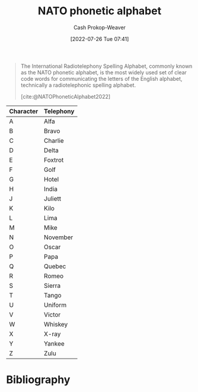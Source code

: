 :PROPERTIES:
:ID:       c42b21e4-6ddb-452f-acb4-5cf9ab122e2e
:ROAM_ALIASES: "International radiotelephony spelling alphabet"
:LAST_MODIFIED: [2024-02-09 Fri 06:14]
:END:
#+title: NATO phonetic alphabet
#+hugo_custom_front_matter: :slug "c42b21e4-6ddb-452f-acb4-5cf9ab122e2e"
#+author: Cash Prokop-Weaver
#+date: [2022-07-26 Tue 07:41]
#+filetags: :concept:

#+begin_quote
The International Radiotelephony Spelling Alphabet, commonly known as the NATO phonetic alphabet, is the most widely used set of clear code words for communicating the letters of the English alphabet, technically a radiotelephonic spelling alphabet.

[cite:@NATOPhoneticAlphabet2022]
#+end_quote

| Character | Telephony |
|-----------+-----------|
| A         | Alfa      |
| B         | Bravo     |
| C         | Charlie   |
| D         | Delta     |
| E         | Foxtrot   |
| F         | Golf      |
| G         | Hotel     |
| H         | India     |
| J         | Juliett   |
| K         | Kilo      |
| L         | Lima      |
| M         | Mike      |
| N         | November  |
| O         | Oscar     |
| P         | Papa      |
| Q         | Quebec    |
| R         | Romeo     |
| S         | Sierra    |
| T         | Tango     |
| U         | Uniform   |
| V         | Victor    |
| W         | Whiskey   |
| X         | X-ray     |
| Y         | Yankee    |
| Z         | Zulu      |

* Flashcards :noexport:
** ([[id:c42b21e4-6ddb-452f-acb4-5cf9ab122e2e][NATO phonetic alphabet]]) A: {{Alfa}@0} :fc:
:PROPERTIES:
:ID:       fd6ce35a-24ca-4212-9680-39f3c0663df8
:ANKI_NOTE_ID: 1658847041234
:FC_CREATED: 2022-07-26T14:50:41Z
:FC_TYPE:  cloze
:FC_CLOZE_MAX: 1
:FC_CLOZE_TYPE: deletion
:END:
:REVIEW_DATA:
| position | ease | box | interval | due                  |
|----------+------+-----+----------+----------------------|
|        0 | 2.20 |   8 |   507.00 | 2025-02-13T13:26:17Z |
:END:

** ([[id:c42b21e4-6ddb-452f-acb4-5cf9ab122e2e][NATO phonetic alphabet]]) B: {{Bravo}@0} :fc:
:PROPERTIES:
:ID:       ec596902-f30c-4d43-82e4-c4b95cdf0cf0
:ANKI_NOTE_ID: 1658847041608
:FC_CREATED: 2022-07-26T14:50:41Z
:FC_TYPE:  cloze
:FC_CLOZE_MAX: 1
:FC_CLOZE_TYPE: deletion
:END:
:REVIEW_DATA:
| position | ease | box | interval | due                  |
|----------+------+-----+----------+----------------------|
|        0 | 2.80 |   8 |   832.46 | 2026-04-08T16:47:16Z |
:END:
** ([[id:c42b21e4-6ddb-452f-acb4-5cf9ab122e2e][NATO phonetic alphabet]]) C: {{Charlie}@0} :fc:
:PROPERTIES:
:ID:       1c1ddd13-f703-439e-b345-c4d4dab6fa93
:ANKI_NOTE_ID: 1658847041740
:FC_CREATED: 2022-07-26T14:50:41Z
:FC_TYPE:  cloze
:FC_CLOZE_MAX: 1
:FC_CLOZE_TYPE: deletion
:END:
:REVIEW_DATA:
| position | ease | box | interval | due                  |
|----------+------+-----+----------+----------------------|
|        0 | 2.50 |   7 |   285.04 | 2024-03-01T13:52:34Z |
:END:
** ([[id:c42b21e4-6ddb-452f-acb4-5cf9ab122e2e][NATO phonetic alphabet]]) D : {{Delta}@0} :fc:
:PROPERTIES:
:ID:       4d760ebd-f162-4ef1-b874-1ec1239ea32a
:ANKI_NOTE_ID: 1658847041857
:FC_CREATED: 2022-07-26T14:50:41Z
:FC_TYPE:  cloze
:FC_CLOZE_MAX: 1
:FC_CLOZE_TYPE: deletion
:END:
:REVIEW_DATA:
| position | ease | box | interval | due                  |
|----------+------+-----+----------+----------------------|
|        0 | 2.65 |   8 |   722.60 | 2025-11-05T07:01:48Z |
:END:
** ([[id:c42b21e4-6ddb-452f-acb4-5cf9ab122e2e][NATO phonetic alphabet]]) E: {{Echo}@0} :fc:
:PROPERTIES:
:ID:       ff134d34-b015-46a1-8264-0b55684ba26d
:ANKI_NOTE_ID: 1658847042007
:FC_CREATED: 2022-07-26T14:50:42Z
:FC_TYPE:  cloze
:FC_CLOZE_MAX: 1
:FC_CLOZE_TYPE: deletion
:END:
:REVIEW_DATA:
| position | ease | box | interval | due                  |
|----------+------+-----+----------+----------------------|
|        0 | 2.50 |   8 |   505.36 | 2024-12-15T23:34:33Z |
:END:
** ([[id:c42b21e4-6ddb-452f-acb4-5cf9ab122e2e][NATO phonetic alphabet]]) F: {{Foxtrot}@0} :fc:
:PROPERTIES:
:ID:       986eb589-680d-41fc-99c8-ccde7ebac0d8
:ANKI_NOTE_ID: 1658847042356
:FC_CREATED: 2022-07-26T14:50:42Z
:FC_TYPE:  cloze
:FC_CLOZE_MAX: 1
:FC_CLOZE_TYPE: deletion
:END:
:REVIEW_DATA:
| position | ease | box | interval | due                  |
|----------+------+-----+----------+----------------------|
|        0 | 1.90 |   8 |   159.93 | 2024-05-13T12:51:43Z |
:END:
** ([[id:c42b21e4-6ddb-452f-acb4-5cf9ab122e2e][NATO phonetic alphabet]]) G: {{Golf}@0} :fc:
:PROPERTIES:
:ID:       cecf6796-5657-4d8a-a476-f1041490a1fd
:ANKI_NOTE_ID: 1658847042481
:FC_CREATED: 2022-07-26T14:50:42Z
:FC_TYPE:  cloze
:FC_CLOZE_MAX: 1
:FC_CLOZE_TYPE: deletion
:END:
:REVIEW_DATA:
| position | ease | box | interval | due                  |
|----------+------+-----+----------+----------------------|
|        0 | 2.50 |  10 |   617.62 | 2025-05-22T03:17:30Z |
:END:
** ([[id:c42b21e4-6ddb-452f-acb4-5cf9ab122e2e][NATO phonetic alphabet]]) H: {{Hotel}@0} :fc:
:PROPERTIES:
:ID:       7033baa0-2427-4006-b2eb-f3fe15992918
:ANKI_NOTE_ID: 1658847042632
:FC_CREATED: 2022-07-26T14:50:42Z
:FC_TYPE:  cloze
:FC_CLOZE_MAX: 1
:FC_CLOZE_TYPE: deletion
:END:
:REVIEW_DATA:
| position | ease | box | interval | due                  |
|----------+------+-----+----------+----------------------|
|        0 | 1.90 |   6 |    40.87 | 2024-03-01T17:25:58Z |
:END:
** ([[id:c42b21e4-6ddb-452f-acb4-5cf9ab122e2e][NATO phonetic alphabet]]) I: {{India}@0} :fc:
:PROPERTIES:
:ID:       79cba765-b136-42a8-b832-0a2cac650fff
:ANKI_NOTE_ID: 1659734620317
:FC_CREATED: 2022-08-05T21:23:40Z
:FC_TYPE:  cloze
:FC_CLOZE_MAX: 1
:FC_CLOZE_TYPE: deletion
:END:
:REVIEW_DATA:
| position | ease | box | interval | due                  |
|----------+------+-----+----------+----------------------|
|        0 | 2.50 |  11 |   680.91 | 2025-12-08T16:32:57Z |
:END:
** ([[id:c42b21e4-6ddb-452f-acb4-5cf9ab122e2e][NATO phonetic alphabet]]) J: {{Juliett}@0} :fc:
:PROPERTIES:
:ID:       0e5c349a-da13-43ec-9db1-4688fbf93e71
:ANKI_NOTE_ID: 1658847043006
:FC_CREATED: 2022-07-26T14:50:43Z
:FC_TYPE:  cloze
:FC_CLOZE_MAX: 1
:FC_CLOZE_TYPE: deletion
:END:
:REVIEW_DATA:
| position | ease | box | interval | due                  |
|----------+------+-----+----------+----------------------|
|        0 | 1.90 |   8 |   128.68 | 2024-03-07T07:13:50Z |
:END:
** ([[id:c42b21e4-6ddb-452f-acb4-5cf9ab122e2e][NATO phonetic alphabet]]) K: {{Kilo}@0} :fc:
:PROPERTIES:
:ID:       69f3a580-50cf-453a-8a33-28ba0bc86ccb
:ANKI_NOTE_ID: 1658847043131
:FC_CREATED: 2022-07-26T14:50:43Z
:FC_TYPE:  cloze
:FC_CLOZE_MAX: 1
:FC_CLOZE_TYPE: deletion
:END:
:REVIEW_DATA:
| position | ease | box | interval | due                  |
|----------+------+-----+----------+----------------------|
|        0 | 1.40 |  10 |    92.33 | 2024-03-19T22:16:26Z |
:END:
** ([[id:c42b21e4-6ddb-452f-acb4-5cf9ab122e2e][NATO phonetic alphabet]]) L: {{Lima}@0} :fc:
:PROPERTIES:
:ID:       5d3d4813-713f-4cd1-b3bc-2678eb4acf4e
:ANKI_NOTE_ID: 1658847043257
:FC_CREATED: 2022-07-26T14:50:43Z
:FC_TYPE:  cloze
:FC_CLOZE_MAX: 1
:FC_CLOZE_TYPE: deletion
:END:
:REVIEW_DATA:
| position | ease | box | interval | due                  |
|----------+------+-----+----------+----------------------|
|        0 | 2.35 |   8 |   736.52 | 2025-12-15T05:15:50Z |
:END:
** ([[id:c42b21e4-6ddb-452f-acb4-5cf9ab122e2e][NATO phonetic alphabet]]) M: {{Mike}@0} :fc:
:PROPERTIES:
:ID:       e0739375-c7e3-4438-8462-def7eb35e232
:ANKI_NOTE_ID: 1658847043632
:FC_CREATED: 2022-07-26T14:50:43Z
:FC_TYPE:  cloze
:FC_CLOZE_MAX: 1
:FC_CLOZE_TYPE: deletion
:END:
:REVIEW_DATA:
| position | ease | box | interval | due                  |
|----------+------+-----+----------+----------------------|
|        0 | 1.30 |  11 |    36.79 | 2024-02-28T20:29:43Z |
:END:
** ([[id:c42b21e4-6ddb-452f-acb4-5cf9ab122e2e][NATO phonetic alphabet]]) N: {{November}@0} :fc:
:PROPERTIES:
:ID:       3631f836-005a-433a-9527-d53622e975d2
:ANKI_NOTE_ID: 1658847043782
:FC_CREATED: 2022-07-26T14:50:43Z
:FC_TYPE:  cloze
:FC_CLOZE_MAX: 1
:FC_CLOZE_TYPE: deletion
:END:
:REVIEW_DATA:
| position | ease | box | interval | due                  |
|----------+------+-----+----------+----------------------|
|        0 | 2.80 |   8 |   356.10 | 2024-03-23T00:03:13Z |
:END:
** ([[id:c42b21e4-6ddb-452f-acb4-5cf9ab122e2e][NATO phonetic alphabet]]) O: {{Oscar}@0} :fc:
:PROPERTIES:
:ID:       3a63b8be-894e-417a-abc3-44611684f912
:ANKI_NOTE_ID: 1658847043907
:FC_CREATED: 2022-07-26T14:50:43Z
:FC_TYPE:  cloze
:FC_CLOZE_MAX: 1
:FC_CLOZE_TYPE: deletion
:END:
:REVIEW_DATA:
| position | ease | box | interval | due                  |
|----------+------+-----+----------+----------------------|
|        0 | 2.50 |   8 |   645.26 | 2025-07-22T13:34:27Z |
:END:
** ([[id:c42b21e4-6ddb-452f-acb4-5cf9ab122e2e][NATO phonetic alphabet]]) P: {{Papa}@0} :fc:
:PROPERTIES:
:ID:       20b507e8-a5ad-475f-86de-c85dcdce4a14
:ANKI_NOTE_ID: 1658847044057
:FC_CREATED: 2022-07-26T14:50:44Z
:FC_TYPE:  cloze
:FC_CLOZE_MAX: 1
:FC_CLOZE_TYPE: deletion
:END:
:REVIEW_DATA:
| position | ease | box | interval | due                  |
|----------+------+-----+----------+----------------------|
|        0 | 1.75 |   8 |   149.26 | 2024-05-11T21:24:08Z |
:END:
** ([[id:c42b21e4-6ddb-452f-acb4-5cf9ab122e2e][NATO phonetic alphabet]]) Q: {{Quebec}@0} :fc:
:PROPERTIES:
:ID:       12f18d3d-a6c0-43ca-a7ff-d4eaa3316ff3
:ANKI_NOTE_ID: 1658847044432
:FC_CREATED: 2022-07-26T14:50:44Z
:FC_TYPE:  cloze
:FC_CLOZE_MAX: 1
:FC_CLOZE_TYPE: deletion
:END:
:REVIEW_DATA:
| position | ease | box | interval | due                  |
|----------+------+-----+----------+----------------------|
|        0 | 2.65 |   7 |   342.46 | 2024-05-02T01:08:29Z |
:END:
** ([[id:c42b21e4-6ddb-452f-acb4-5cf9ab122e2e][NATO phonetic alphabet]]) R: {{Romeo}@0} :fc:
:PROPERTIES:
:ID:       a4ac485b-2fa8-4015-8b47-8676ed85bbd5
:ANKI_NOTE_ID: 1658847044556
:FC_CREATED: 2022-07-26T14:50:44Z
:FC_TYPE:  cloze
:FC_CLOZE_MAX: 1
:FC_CLOZE_TYPE: deletion
:END:
:REVIEW_DATA:
| position | ease | box | interval | due                  |
|----------+------+-----+----------+----------------------|
|        0 | 1.45 |  14 |   124.81 | 2024-06-13T09:45:24Z |
:END:
** ([[id:c42b21e4-6ddb-452f-acb4-5cf9ab122e2e][NATO phonetic alphabet]]) S: {{Sierra}@0} :fc:
:PROPERTIES:
:ID:       e4c0f10e-8ee4-4f94-9b65-e54f08188918
:ANKI_NOTE_ID: 1658847044681
:FC_CREATED: 2022-07-26T14:50:44Z
:FC_TYPE:  cloze
:FC_CLOZE_MAX: 1
:FC_CLOZE_TYPE: deletion
:END:
:REVIEW_DATA:
| position | ease | box | interval | due                  |
|----------+------+-----+----------+----------------------|
|        0 | 2.65 |   7 |   414.47 | 2024-08-04T01:23:21Z |
:END:
** ([[id:c42b21e4-6ddb-452f-acb4-5cf9ab122e2e][NATO phonetic alphabet]]) T: {{Tango}@0} :fc:
:PROPERTIES:
:ID:       29b09829-8df6-4df8-89d3-9d12c284d12f
:ANKI_NOTE_ID: 1658847045057
:FC_CREATED: 2022-07-26T14:50:45Z
:FC_TYPE:  cloze
:FC_CLOZE_MAX: 1
:FC_CLOZE_TYPE: deletion
:END:
:REVIEW_DATA:
| position | ease | box | interval | due                  |
|----------+------+-----+----------+----------------------|
|        0 | 1.75 |  10 |   244.75 | 2024-07-05T08:40:44Z |
:END:
** ([[id:c42b21e4-6ddb-452f-acb4-5cf9ab122e2e][NATO phonetic alphabet]]) U: {{Uniform}@0} :fc:
:PROPERTIES:
:ID:       2bea85ad-375f-4486-a1fe-be77a0701340
:ANKI_NOTE_ID: 1658847045207
:FC_CREATED: 2022-07-26T14:50:45Z
:FC_TYPE:  cloze
:FC_CLOZE_MAX: 1
:FC_CLOZE_TYPE: deletion
:END:
:REVIEW_DATA:
| position | ease | box | interval | due                  |
|----------+------+-----+----------+----------------------|
|        0 | 1.30 |  10 |   135.00 | 2024-03-20T14:48:20Z |
:END:
** ([[id:c42b21e4-6ddb-452f-acb4-5cf9ab122e2e][NATO phonetic alphabet]]) V: {{Victor}@0} :fc:
:PROPERTIES:
:ID:       b1cddeaa-61c7-47f5-95a5-b472c30c17ee
:ANKI_NOTE_ID: 1658847045364
:FC_CREATED: 2022-07-26T14:50:45Z
:FC_TYPE:  cloze
:FC_CLOZE_MAX: 1
:FC_CLOZE_TYPE: deletion
:END:
:REVIEW_DATA:
| position | ease | box | interval | due                  |
|----------+------+-----+----------+----------------------|
|        0 | 2.80 |   8 |   577.76 | 2025-04-05T09:47:37Z |
:END:
** ([[id:c42b21e4-6ddb-452f-acb4-5cf9ab122e2e][NATO phonetic alphabet]]) W: {{Whiskey}@0} :fc:
:PROPERTIES:
:ID:       e960d4c2-ff90-4fcf-85bc-48a3a49fe110
:ANKI_NOTE_ID: 1658847045741
:FC_CREATED: 2022-07-26T14:50:45Z
:FC_TYPE:  cloze
:FC_CLOZE_MAX: 1
:FC_CLOZE_TYPE: deletion
:END:
:REVIEW_DATA:
| position | ease | box | interval | due                  |
|----------+------+-----+----------+----------------------|
|        0 | 1.45 |  13 |    85.43 | 2024-05-03T01:22:11Z |
:END:
** ([[id:c42b21e4-6ddb-452f-acb4-5cf9ab122e2e][NATO phonetic alphabet]]) X: {{X-ray}@0} :fc:
:PROPERTIES:
:ID:       7b35b5a6-1ac3-4703-8481-7c89e3f8534f
:ANKI_NOTE_ID: 1658847045890
:FC_CREATED: 2022-07-26T14:50:45Z
:FC_TYPE:  cloze
:FC_CLOZE_MAX: 1
:FC_CLOZE_TYPE: deletion
:END:
:REVIEW_DATA:
| position | ease | box | interval | due                  |
|----------+------+-----+----------+----------------------|
|        0 | 1.75 |  10 |   260.78 | 2024-10-12T10:24:57Z |
:END:
** ([[id:c42b21e4-6ddb-452f-acb4-5cf9ab122e2e][NATO phonetic alphabet]]) Y: {{Yankee}@0} :fc:
:PROPERTIES:
:ID:       4c80c2ee-977f-4568-8561-c343be22ee96
:ANKI_NOTE_ID: 1658847046033
:FC_CREATED: 2022-07-26T14:50:46Z
:FC_TYPE:  cloze
:FC_CLOZE_MAX: 1
:FC_CLOZE_TYPE: deletion
:END:
:REVIEW_DATA:
| position | ease | box | interval | due                  |
|----------+------+-----+----------+----------------------|
|        0 | 2.50 |   9 |   414.72 | 2024-08-25T17:35:17Z |
:END:
** ([[id:c42b21e4-6ddb-452f-acb4-5cf9ab122e2e][NATO phonetic alphabet]]) Z: {{Zulu}@0} :fc:
:PROPERTIES:
:ID:       13cf8f8f-be79-498e-b86e-abb47dc1278f
:ANKI_NOTE_ID: 1658847046416
:FC_CREATED: 2022-07-26T14:50:46Z
:FC_TYPE:  cloze
:FC_CLOZE_MAX: 1
:FC_CLOZE_TYPE: deletion
:END:
:REVIEW_DATA:
| position | ease | box | interval | due                  |
|----------+------+-----+----------+----------------------|
|        0 | 2.50 |   7 |   247.31 | 2024-04-24T20:50:12Z |
:END:
* Bibliography
#+print_bibliography:
